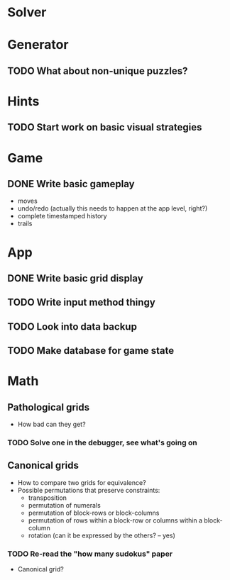 * Solver

* Generator
** TODO What about non-unique puzzles?

* Hints
** TODO Start work on basic visual strategies

* Game
** DONE Write basic gameplay
   - moves
   - undo/redo (actually this needs to happen at the app level, right?)
   - complete timestamped history
   - trails

* App
** DONE Write basic grid display
** TODO Write input method thingy
** TODO Look into data backup
** TODO Make database for game state

* Math
** Pathological grids
   - How bad can they get?
*** TODO Solve one in the debugger, see what's going on

** Canonical grids
   - How to compare two grids for equivalence?
   - Possible permutations that preserve constraints:
     - transposition
     - permutation of numerals
     - permutation of block-rows or block-columns
     - permutation of rows within a block-row or columns within a block-column
     - rotation (can it be expressed by the others? -- yes)
*** TODO Re-read the "how many sudokus" paper
    - Canonical grid?
